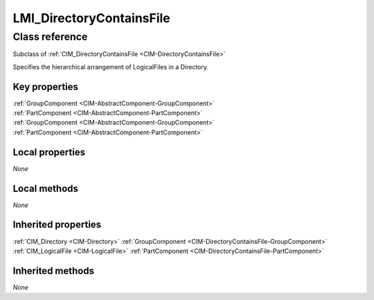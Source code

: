.. _LMI-DirectoryContainsFile:

LMI_DirectoryContainsFile
-------------------------

Class reference
===============
Subclass of :ref:`CIM_DirectoryContainsFile <CIM-DirectoryContainsFile>`

Specifies the hierarchical arrangement of LogicalFiles in a Directory.


Key properties
^^^^^^^^^^^^^^

| :ref:`GroupComponent <CIM-AbstractComponent-GroupComponent>`
| :ref:`PartComponent <CIM-AbstractComponent-PartComponent>`
| :ref:`GroupComponent <CIM-AbstractComponent-GroupComponent>`
| :ref:`PartComponent <CIM-AbstractComponent-PartComponent>`

Local properties
^^^^^^^^^^^^^^^^

*None*

Local methods
^^^^^^^^^^^^^

*None*

Inherited properties
^^^^^^^^^^^^^^^^^^^^

| :ref:`CIM_Directory <CIM-Directory>` :ref:`GroupComponent <CIM-DirectoryContainsFile-GroupComponent>`
| :ref:`CIM_LogicalFile <CIM-LogicalFile>` :ref:`PartComponent <CIM-DirectoryContainsFile-PartComponent>`

Inherited methods
^^^^^^^^^^^^^^^^^

*None*

